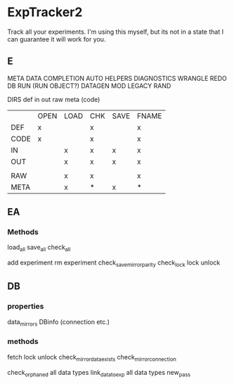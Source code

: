 * ExpTracker2
Track all your experiments.
I'm using this myself, but its not in a state that I can guarantee it will work for you.
** E
META
DATA
COMPLETION
AUTO
HELPERS
DIAGNOSTICS
WRANGLE
REDO
DB
RUN (RUN OBJECT?)
DATAGEN
MOD
LEGACY
RAND

DIRS
def
in
out
raw
meta
(code)

|      | OPEN | LOAD | CHK | SAVE | FNAME |
| DEF  | x    |      | x   |      | x     |
| CODE | x    |      | x   |      | x     |
| IN   |      | x    | x   | x    | x     |
| OUT  |      | x    | x   | x    | x     |
|      |      |      |     |      |       |
| RAW  |      | x    | x   |      | x     |
| META |      | x    | *   | x    | *     |
** EA
*** Methods
load_all
save_all
check_all

add experiment
rm experiment
check_save_mirror_parity
check_lock
lock
unlock
** DB
*** properties
data_mirrors
DBinfo  (connection etc.)
*** methods
fetch
lock
unlock
check_mirror_data_exists
check_mirror_connection

check_orphaned
    all data types
link_data_to_exp
    all data types
new_pass
